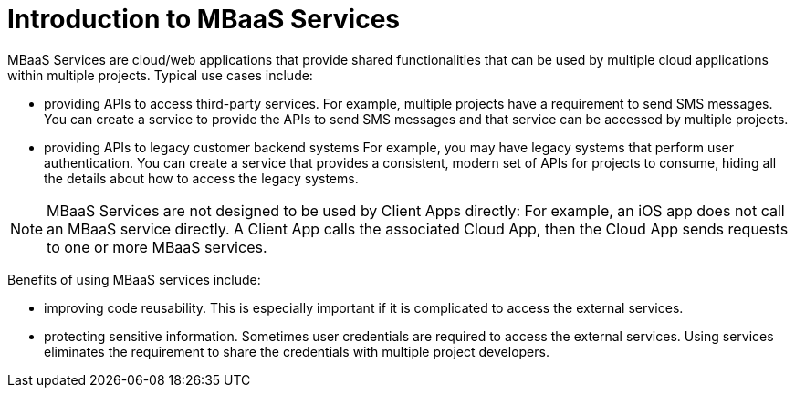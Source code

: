 // include::shared/attributes.adoc[]

[[introduction-mbaas-services]]
= Introduction to MBaaS Services
MBaaS Services are cloud/web applications that provide shared functionalities that can be used by multiple cloud applications within multiple projects. Typical use cases include:

* providing APIs to access third-party services. For example, multiple projects have a requirement to send SMS messages. You can create a service to provide the APIs to send SMS messages and that service can be accessed by multiple projects.

* providing APIs to legacy customer backend systems For example, you may have legacy systems that perform user authentication. You can create a service that provides a consistent, modern set of APIs for projects to consume, hiding all the details about how to access the legacy systems.

NOTE: MBaaS Services are not designed to be used by Client Apps directly: For example, an iOS app does not call an MBaaS service directly. A Client App calls the associated Cloud App, then the Cloud App sends requests to one or more MBaaS services.

Benefits of using MBaaS services include:

* improving code reusability. This is especially important if it is complicated to access the external services.

* protecting sensitive information. Sometimes user credentials are required to access the external services. Using services eliminates the requirement to share the credentials with multiple project developers.
